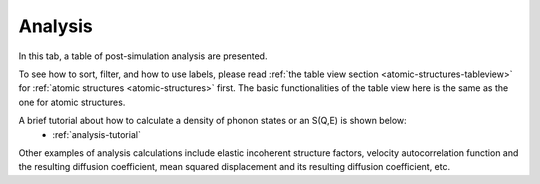 .. _analysis-tab:

Analysis
========

In this tab, a table of post-simulation analysis are presented.

.. image:: shots/analysis/table-top.png
   :width: 720px


To see how to sort, filter, and how to use labels, please read
:ref:`the table view section <atomic-structures-tableview>` for 
:ref:`atomic structures <atomic-structures>` first. The basic 
functionalities of the table view here is the same as the one
for atomic structures.

A brief tutorial about how to calculate a density of phonon states or an S(Q,E) is shown below:
 * :ref:`analysis-tutorial`
Other examples of analysis calculations include elastic incoherent structure factors, velocity autocorrelation function and the resulting diffusion coefficient, mean squared displacement and its resulting diffusion coefficient, etc.
